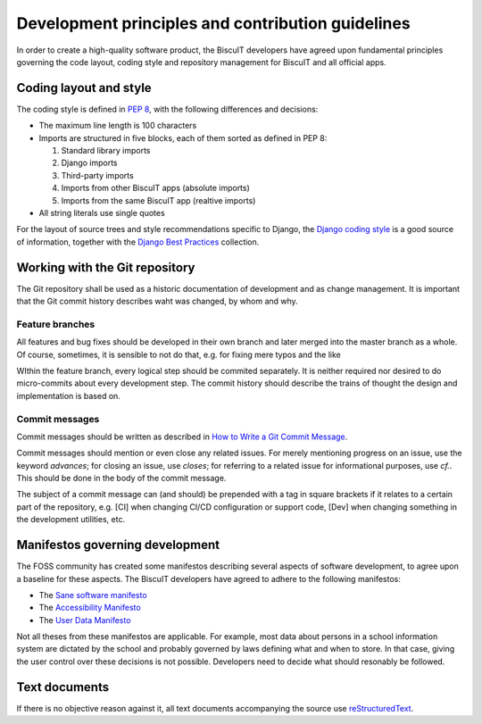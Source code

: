Development principles and contribution guidelines
==================================================

In order to create a high-quality software product, the BiscuIT developers
have agreed upon fundamental principles governing the code layout, coding
style and repository management for BiscuIT and all official apps.


Coding layout and style
-----------------------

The coding style is defined in `PEP 8`_, with the following differences and
decisions:

- The maximum line length is 100 characters
- Imports are structured in five blocks, each of them sorted as defined in
  PEP 8:

  1. Standard library imports
  2. Django imports
  3. Third-party imports
  4. Imports from other BiscuIT apps (absolute imports)
  5. Imports from the same BiscuIT app (realtive imports)

- All string literals use single quotes

For the layout of source trees and style recommendations specific to Django,
the `Django coding style`_ is a good source of information, together with
the `Django Best Practices`_ collection.


Working with the Git repository
-------------------------------

The Git repository shall be used as a historic documentation of development
and as change management. It is important that the Git commit history
describes waht was changed, by whom and why.

Feature branches
~~~~~~~~~~~~~~~~

All features and bug fixes should be developed in their own branch and later
merged into the master branch as a whole. Of course, sometimes, it is
sensible to not do that, e.g. for fixing mere typos and the like

WIthin the feature branch, every logical step should be commited separately.
It is neither required nor desired to do micro-commits about every
development step. The commit history should describe the trains of thought
the design and implementation is based on.

Commit messages
~~~~~~~~~~~~~~~

Commit messages should be written as described in `How to Write a Git Commit
Message`_.

Commit messages should mention or even close any related issues. For merely
mentioning progress on an issue, use the keyword `advances`; for closing an
issue, use `closes`; for referring to a related issue for informational
purposes, use `cf.`. This should be done in the body of the commit message.

The subject of a commit message can (and should) be prepended with a tag in
square brackets if it relates to a certain part of the repository, e.g. [CI]
when changing CI/CD configuration or support code, [Dev] when changing
something in the development utilities, etc.

Manifestos governing development
--------------------------------

The FOSS community has created some manifestos describing several aspects of
software development, to agree upon a baseline for these aspects. The
BiscuIT developers have agreed to adhere to the following manifestos:

- The `Sane software manifesto`_
- The `Accessibility Manifesto`_
- The `User Data Manifesto`_

Not all theses from these manifestos are applicable. For example, most data
about persons in a school information system are dictated by the school and
probably governed by laws defining what and when to store. In that case,
giving the user control over these decisions is not possible. Developers
need to decide what should resonably be followed.


Text documents
--------------

If there is no objective reason against it, all text documents accompanying
the source use `reStructuredText`_.


.. _PEP 8: https://pep8.org/
.. _Django coding style: https://docs.djangoproject.com/en/dev/internals/contributing/writing-code/coding-style/
.. _Django Best Practices: https://django-best-practices.readthedocs.io/en/latest/index.html
.. _How to Write a Git Commit Message: https://chris.beams.io/posts/git-commit/
.. _Sane software manifesto: https://sane-software.globalcode.info/
.. _Accessibility Manifesto: http://accessibilitymanifesto.com/
.. _User Data Manifesto: https://userdatamanifesto.org/
.. _reStructuredText: http://docutils.sourceforge.net/rst.html
